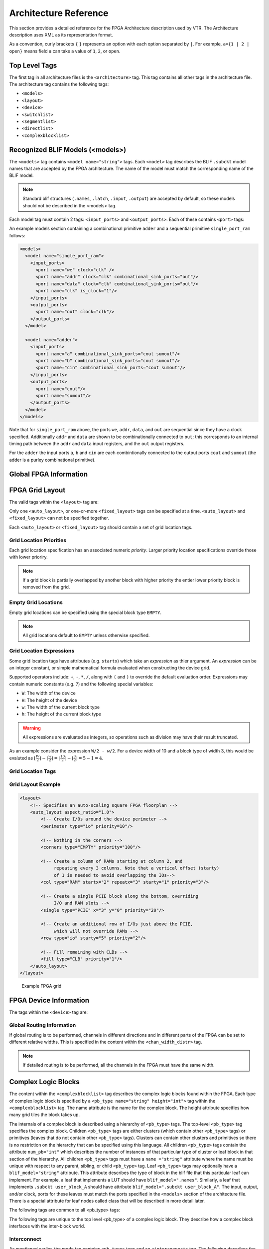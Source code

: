 .. _arch_reference:

Architecture Reference
======================
This section provides a detailed reference for the FPGA Architecture description used by VTR.
The Architecture description uses XML as its representation format.

As a convention, curly brackets ``{`` ``}`` represents an option with each option separated by ``|``.  For example, ``a={1 | 2 | open}`` means field ``a`` can take a value of ``1``, ``2``, or ``open``.

.. _arch_top_level_tags:

Top Level Tags
--------------
The first tag in all architecture files is the ``<architecture>`` tag.
This tag contains all other tags in the architecture file.
The architecture tag contains the following tags:

* ``<models>``
* ``<layout>``
* ``<device>``
* ``<switchlist>``
* ``<segmentlist>``
* ``<directlist>``
* ``<complexblocklist>``

.. _arch_models:

Recognized BLIF Models (<models>)
---------------------------------
The ``<models>`` tag contains ``<model name="string">`` tags.
Each ``<model>`` tag describes the BLIF ``.subckt`` model names that are accepted by the FPGA architecture.
The name of the model must match the corresponding name of the BLIF model.

.. note:: 
    Standard blif structures (``.names``, ``.latch``, ``.input``, ``.output``) are accepted by default, so these models should not be described in the <models> tag.

Each model tag must contain 2 tags: ``<input_ports>`` and ``<output_ports>``.
Each of these contains ``<port>`` tags:

.. arch:tag:: <port name="string" is_clock="{0 | 1} clock="string" combinational_sink_ports="string1 string2 ..."/>

    :req_param name: The port name.
    :opt_param is_clock: Indicates if the port is a clock. Default: ``0``
    :opt_param clock: Indicates the port is sequential and controlled by the specified clock (which must be another port on the model marked with ``is_clock=1``). Default: port is treated as combinational (if unspecified)
    :opt_param combinational_sink_ports: A space-separated list of output ports which are combinationally connected to the current input port. Default: No combinational connections (if unspecified)

    Defines the port for a model. 

An example models section containing a combinational primitive ``adder`` and a sequential primitive ``single_port_ram`` follows:

.. code-block:: xml

    <models>
      <model name="single_port_ram">
        <input_ports>
          <port name="we" clock="clk" />
          <port name="addr" clock="clk" combinational_sink_ports="out"/>
          <port name="data" clock="clk" combinational_sink_ports="out"/>
          <port name="clk" is_clock="1"/>
        </input_ports>
        <output_ports>
          <port name="out" clock="clk"/>
        </output_ports>
      </model>

      <model name="adder">
        <input_ports>
          <port name="a" combinational_sink_ports="cout sumout"/>
          <port name="b" combinational_sink_ports="cout sumout"/>
          <port name="cin" combinational_sink_ports="cout sumout"/>
        </input_ports>
        <output_ports>
          <port name="cout"/>
          <port name="sumout"/>
        </output_ports>
      </model>
    </models>

Note that for ``single_port_ram`` above, the ports ``we``, ``addr``, ``data``, and ``out`` are sequential since they have a clock specified.
Additionally ``addr`` and ``data`` are shown to be combinationally connected to ``out``; this corresponds to an internal timing path between the ``addr`` and ``data`` input registers, and the ``out`` output registers.

For the ``adder`` the input ports ``a``, ``b`` and ``cin`` are each combintionally connected to the output ports ``cout`` and ``sumout`` (the adder is a purley combinational primitive).

.. seealso:: For more examples of primitive timing modeling specifications see the :ref:`arch_model_timing_tutorial`

.. _arch_global_info:

Global FPGA Information
-----------------------

.. arch:tag:: <layout/>

    Content inside this tag specifies device grid layout.

    .. seealso:: :ref:`arch_grid_layout`

.. arch:tag:: <device>content</device>

    Content inside this tag specifies device information.

    .. seealso:: :ref:`arch_device_info`

.. arch:tag:: <switchlist>content</switchlist>

    Content inside this tag contains a group of <switch> tags that specify the types of switches and their properties.

.. arch:tag:: <segmentlist>content</segmentlist>

    Content inside this tag contains a group of <segment> tags that specify the types of wire segments and their properties.

.. arch:tag:: <complexblocklist>content</complexblocklist>

    Content inside this tag contains a group of <pb_type> tags that specify the types of functional blocks and their properties.
    
.. _arch_grid_layout:

FPGA Grid Layout
----------------
The valid tags within the ``<layout>`` tag are:

.. arch:tag:: <auto_layout aspect_ratio="float">

    :opt_param aspect_ratio:
        The device grid's target aspect ratio (:math:`width / height`)

        **Default**: ``1.0``

    Defines a scalable device grid layout which can be automatically scaled to a desired size.

.. arch:tag:: <fixed_layout name="string" width="int" height="int">

    :req_param name:
        The unique name identifying this device grid layout.

    :req_param width:
        The device grid width

    :req_param height:
        The device grid height

    Defines a device grid layout with fixed dimensions.

Only one ``<auto_layout>``, or one-or-more ``<fixed_layout>`` tags can be specified at a time.
``<auto_layout>`` and ``<fixed_layout>`` can not be specified together.

Each ``<auto_layout>`` or ``<fixed_layout>`` tag should contain a set of grid location tags.

Grid Location Priorities
~~~~~~~~~~~~~~~~~~~~~~~~
Each grid location specification has an associated numeric *priority*.
Larger priority location specifications override those with lower prioriry.

.. note:: If a grid block is partially overlapped by another block with higher priority the entier lower priority block is removed from the grid.

Empty Grid Locations
~~~~~~~~~~~~~~~~~~~~
Empty grid locations can be specified using the special block type ``EMPTY``.

.. note:: All grid locations default to ``EMPTY`` unless otherwise specified.

Grid Location Expressions
~~~~~~~~~~~~~~~~~~~~~~~~~
Some grid location tags have attributes (e.g. ``startx``) which take an *expression* as thier argument.
An *expression* can be an integer constant, or simple mathematical formula evaluated when constructing the device grid.

Supported operators include: ``+``, ``-``, ``*``, ``/``, along with ``(`` and ``)`` to override the default evaluation order.
Expressions may contain numeric constants (e.g. ``7``) and the following special variables:

* ``W``: The width of the device
* ``H``: The height of the device
* ``w``: The width of the current block type
* ``h``: The height of the current block type

.. warning:: All expressions are evaluated as integers, so operations such as division may have their result truncated.

As an example consider the expression ``W/2 - w/2``.
For a device width of 10 and a block type of width 3, this would be evaluted as :math:`\lfloor \frac{W}{2} \rfloor - \lfloor \frac{w}{2} \rfloor  = \lfloor \frac{10}{2} \rfloor - \lfloor \frac{3}{2} \rfloor = 5 - 1 = 4`.

Grid Location Tags
~~~~~~~~~~~~~~~~~~

.. arch:tag:: <fill type="string" priority="int"/>

    :req_param type:
        The name of the top-level complex block type (i.e. ``<pb_type>``) being specified.

    :req_param priority:
        The priority of this layout specification. 
        Tags with higher priority override those with lower priority.

    Fills the device grid with the specified block type.

    Example:
    
    .. code-block:: xml

        <!-- Fill the device with CLB blocks -->
        <fill type="CLB" priority="1"/>

    .. figure:: fill_fpga_grid.*

        <fill> CLB example

.. arch:tag:: <perimeter type="string" priority="int"/>

    :req_param type:
        The name of the top-level complex block type (i.e. ``<pb_type>``) being specified.

    :req_param priority:
        The priority of this layout specification. 
        Tags with higher priority override those with lower priority.

    Sets the perimeter of the device (i.e. edges) to the specified block type.

    .. note:: The perimeter includes the corners

    Example:

    .. code-block:: xml

        <!-- Create io blocks around the device perimeter -->
        <perimeter type="io" priority="10"/>

    .. figure:: perimeter_fpga_grid.*

        <perimeter> io example

.. arch:tag:: <corners type="string" priority="int"/>

    :req_param type:
        The name of the top-level complex block type (i.e. ``<pb_type>``) being specified.

    :req_param priority:
        The priority of this layout specification. 
        Tags with higher priority override those with lower priority.

    Sets the corners of the device to the specified block type.

    Example:

    .. code-block:: xml

        <!-- Create PLL blocks at all corners -->
        <corners type="PLL" priority="20"/>

    .. figure:: corners_fpga_grid.*

        <corners> PLL example

.. arch:tag:: <single type="string" priority="int" x="expr" y="expr"/>

    :req_param type:
        The name of the top-level complex block type (i.e. ``<pb_type>``) being specified.

    :req_param priority:
        The priority of this layout specification. 
        Tags with higher priority override those with lower priority.

    :req_param x:
        The horizontal position of the block type instance.

    :req_param y:
        The vertical position of the block type instance.

    Specifies a single instace of the block type at a single grid location.

    Example:

    .. code-block:: xml

        <!-- Create a single instance of a PCIE block (width 3, height 5) 
             at location (1,1)-->
        <single type="PCIE" x="1" y="1" priority="20"/>

    .. figure:: single_fpga_grid.*

        <single> PCIE example

.. arch:tag:: <col type="string" priority="int" startx="expr" repeatx="expr" starty="expr" incry="expr"/>

    :req_param type:
        The name of the top-level complex block type (i.e. ``<pb_type>``) being specified.

    :req_param priority:
        The priority of this layout specification. 
        Tags with higher priority override those with lower priority.

    :req_param startx:
        An expression specifying the horizontal starting position of the column.

    :opt_param repeatx:
        An expression specifying the horizontal repeat factor of the column.

    :opt_param starty:
        An expression specifying the vertical starting offset of the column.

        **Default:** ``0``

    :opt_param incry:
        An expression specifying the vertical increment between block instantiations within the region.

        **Default:** ``h``

    Creates a column of the specified block type at ``startx``.

    If ``repeatx`` is specified the column will be repeated wherever :math:`x = startx + k \cdot repeatx`, is satisified for any positive integer :math:`k`.

    A non-zero ``starty`` is typically used if a ``<perimeter>`` tag is specified to adjust the starting position of blocks with height > 1.

    Example:

    .. code-block:: xml

        <!-- Create a column of RAMs starting at column 2, and 
             repeating every 3 columns -->
        <col type="RAM" startx="2" repeatx="3" priority="3"/>

    .. figure:: col_fpga_grid.*

        <col> RAM example

    Example:

    .. code-block:: xml

        <!-- Create IO's around the device perimeter -->
        <perimeter type="io" priority=10"/>

        <!-- Create a column of RAMs starting at column 2, and 
             repeating every 3 columns. Note that a vertical offset 
             of 1 is needed to avoid overlapping the IOs-->
        <col type="RAM" startx="2" repeatx="3" starty="1" priority="3"/>

    .. figure:: col_perim_fpga_grid.*

        <col> RAM and <perimeter> io example

.. arch:tag:: <row type="string" priority="int" starty="expr" repeaty="expr" startx="expr"/>

    :req_param type:
        The name of the top-level complex block type (i.e. ``<pb_type>``) being specified.

    :req_param priority:
        The priority of this layout specification. 
        Tags with higher priority override those with lower priority.

    :req_param starty:
        An expression specifying the vertical starting position of the row.

    :opt_param repeaty:
        An expression specifying the vertical repeat factor of the row.

    :opt_param startx:
        An expression specifying the horizontal starting offset of the row.

        **Default:** ``0``

    :opt_param incry:
        An expression specifying the horizontal increment between block instantiations within the region.

        **Default:** ``w``

    Creates a row of the specified block type at ``starty``.

    If ``repeaty`` is specified the column will be repeated wherever :math:`y = starty + k \cdot repeaty`, is satisified for any positive integer :math:`k`.

    A non-zero ``startx`` is typically used if a ``<perimeter>`` tag is specified to adjust the starting position of blocks with width > 1.

    Example:

    .. code-block:: xml

        <!-- Create a row of DSPs (width 1, height 3) at 
             row 1 and repeating every 7th row -->
        <row type="DSP" starty="1" repeaty="7" priority="3"/>

    .. figure:: row_fpga_grid.*

        <row> DSP example

.. arch:tag:: <region type="string" priority="int" startx="expr" endx="expr repeatx="expr" incrx="expr" starty="expr" endy="expr" repeaty="expr" incry="expr"/>

    :req_param type:
        The name of the top-level complex block type (i.e. ``<pb_type>``) being specified.

    :req_param priority:
        The priority of this layout specification. 
        Tags with higher priority override those with lower priority.

    :opt_param startx:
        An expression specifying the horizontal starting position of the region (inclusive).

        **Default:** ``0``

    :opt_param endx:
        An expression specifying the horizontal ending position of the region (inclusive).

        **Default:** ``W - 1``

    :opt_param repeatx:
        An expression specifying the horizontal repeat factor of the column.

    :opt_param incrx:
        An expression specifying the horizontal increment between block instantiations within the region.

        **Default:** ``w``

    :opt_param starty:
        An expression specifying the vertical starting position of the region (inclusive).

        **Default:** ``0``

    :opt_param endy:
        An expression specifying the vertical ending position of the region (inclusive).

        **Default:** ``H - 1``

    :opt_param repeaty:
        An expression specifying the vertical repeat factor of the column.

    :opt_param incry:
        An expression specifying the horizontal increment between block instantiations within the region.

        **Default:** ``h``


    Fills the rectangular region defined by (``startx``, ``starty``) and (``endx``, ``endy``) with the specified block type.

    .. note:: ``endx`` and ``endy`` are included in the region

    If ``repeatx`` is specified the region will be repeated wherever :math:`x = startx + k_1*repeatx`, is satisified for any positive integer :math:`k_1`.

    If ``repeaty`` is specified the region will be repeated wherever :math:`y = starty + k_2*repeaty`, is satisified for any positive integer :math:`k_2`.


    Example:

    .. code-block:: xml

        <!-- Fill RAMs withing the rectangular region bounded by (1,1) and (5,4) -->
        <region type="RAM" startx="1" endx="5" starty="1" endy="4" priority="4"/>

    .. figure:: region_single_fpga_grid.*

        <region> RAM example

    Example:

    .. code-block:: xml

        <!-- Create RAMs every 2nd column withing the rectangular region bounded 
             by (1,1) and (5,4) -->
        <region type="RAM" startx="1" endx="5" starty="1" endy="4" incrx="2" priority="4"/>

    .. figure:: region_incr_fpga_grid.*

        <region> RAM increment example

    Example:

    .. code-block:: xml

        <!-- Fill RAMs within a rectangular 2x4 region and repeat every 3 horizontal 
             and 5 vertical units -->
        <region type="RAM" startx="1" endx="2" starty="1" endy="4" repeatx="3" repeaty="5" priority="4"/>

    .. figure:: region_repeat_fpga_grid.*

        <region> RAM repeat example

    Example:

    .. code-block:: xml

        <!-- Create a 3x3 mesh of NoC routers (width 2, height 2) whose relative positions
             will scale with the device dimensions -->
        <region type="NoC" startx="W/4 - w/2" starty="W/4 - w/2" incrx="W/4" incry="W/4" priority="3"/>

    .. figure:: region_incr_mesh_fpga_grid.*

        <region> NoC mesh example

Grid Layout Example
~~~~~~~~~~~~~~~~~~~

.. code-block:: xml

    <layout>
        <!-- Specifies an auto-scaling square FPGA floorplan --> 
        <auto_layout aspect_ratio="1.0">
            <!-- Create I/Os around the device perimeter -->
            <perimeter type="io" priority=10"/>

            <!-- Nothing in the corners -->
            <corners type="EMPTY" priority="100"/>

            <!-- Create a column of RAMs starting at column 2, and 
                 repeating every 3 columns. Note that a vertical offset (starty)
                 of 1 is needed to avoid overlapping the IOs-->
            <col type="RAM" startx="2" repeatx="3" starty="1" priority="3"/>

            <!-- Create a single PCIE block along the bottom, overriding 
                 I/O and RAM slots -->
            <single type="PCIE" x="3" y="0" priority="20"/>

            <!-- Create an additional row of I/Os just above the PCIE,
                 which will not override RAMs -->
            <row type="io" starty="5" priority="2"/>

            <!-- Fill remaining with CLBs -->
            <fill type="CLB" priority="1"/>
        </auto_layout>
    </layout>

.. figure:: fpga_grid_example.*

    Example FPGA grid 

.. _arch_device_info:

FPGA Device Information
-----------------------
The tags within the ``<device>`` tag are:

.. arch:tag:: <sizing R_minW_nmos="float" R_minW_pmos="float"/>

    :req_param R_minW_nmos: 
        The resistance of minimum-width nmos transistor.  
        This data is used only by the area model built into VPR.

    :req_param R_minW_pmos: 
        The resistance of minimum-width pmos transistor.  
        This data is used only by the area model built into VPR.

    :required: Yes

    Specifies parameters used by the area model built into VPR.


.. arch:tag:: <connection_block input_switch_name="string"/>

        .. figure:: ipin_diagram.*

            Input Pin Diagram.


    :req_param switch_name:
        Specifies the name of the ``<switch>`` in the ``<switchlist>`` used to connect routing tracks to block input pins (i.e. the input connection block switch).

        **Input Capacitance**

        The ``<switch>``'s input capacitance (``Cin``) represents the capacitive load such connections put on their source routing track.

        If the switch is *buffered* this represents the input capacitance of the buffers isolating the routing track from the connection boxes (multiplexers) that select the track to connect to a logic block input pin.
        One of these buffers is inserted in the FPGA for each track at each location at which it connects to a connection box.
        For example, a routing segment that spans three logic blocks, and connects to logic blocks at two of these three possible locations would have two isolation buffers attached to it.
        If a routing track connects to the logic blocks both above and below it at some point, only one isolation buffer is inserted at that point.

        If the switch is *not buffered* this represents to the capacitive loading a track would see at each point where it connects to a logic block or blocks.

        **Delay**

        The ``<switch>``'s intrinsic delay (``Tdel``) represents the delay to go from a routing track through the isolation buffer (if applicable) and the connection block (typically a multiplexer) to a logic block input pin.

        .. note:: The ``<switch>``'s resistance (``R``) and output capacitance (``Cout``) have no effect on delay when used for the input connection block, since VPR does not model the resistance/capacitance of block internal wires.

        **Area**

        The ``<switch>``'s ``mux_trans_size`` specifies the size of transitors in the two-level mux used to implement the switch, given in minimum transitor units.

        The ``<switch>``'s ``buf_size`` specifies the size of transitors in the isolation buffer (if applicable), given in minimum transitor units.
        If ``buf_size`` is left unspecified or set to ``0`` the transistors will be automatically sized to 4x minimum drive strength.

    :required: Yes


.. arch:tag:: <area grid_logic_tile_area="float"/>

    :required: Yes

    Used for an area estimate of the amount of area taken by all the functional blocks.
    This specifies the area of a 1x1 tile excluding routing.


.. arch:tag:: <switch_block type="{wilton | subset | universal | custom}" fs="int"/>
    
    :req_param type: The type of switch block to use.
    :req_param fs: The value of :math:`F_s`
    

    :required: Yes

    This parameter controls the pattern of switches used to connect the (inter-cluster) routing segments. Three fairly simple patterns can be specified with a single keyword each, or more complex custom patterns can be specified.

    **Non-Custom Switch Blocks:**

    When using bidirectional segments, all the switch blocks have :math:`F_s` = 3 :cite:`brown_fpgas`.
    That is, whenever horizontal and vertical channels intersect, each wire segment can connect to three other wire segments.
    The exact topology of which wire segment connects to which can be one of three choices.
    The subset switch box is the planar or domain-based switch box used in the Xilinx 4000 FPGAs -- a wire segment in track 0 can only connect to other wire segments in track 0 and so on.
    The wilton switch box is described in :cite:`wilton_phd`, while the universal switch box is described in :cite:`chang_universal_switch_modules`.
    To see the topology of a switch box, simply hit the "Toggle RR" button when a completed routing is on screen in VPR.
    In general the wilton switch box is the best of these three topologies and leads to the most routable FPGAs.

    When using unidirectional segments, one can specify an :math:`F_s` that is any multiple of 3.
    We use a modified wilton switch block pattern regardless of the specified switch_block_type.
    For all segments that start/end at that switch block, we follow the wilton switch block pattern.
    For segments that pass through the switch block that can also turn there, we cannot use the wilton pattern because a undirectional segment cannot be driven at an intermediate point, so we assign connections to starting segments following a round robin scheme (to balance mux size).

    .. note:: The round robin scheme is not tileable.

    **Custom Switch Blocks:**

    Specifying ``custom`` allows custom switch blocks to be described under the ``<switchblocklist>`` XML node, the format for which is described in :ref:`custom_switch_blocks`.
    If the switch block is specified as ``custom``, the ``fs`` field does not have to be specified, and will be ignored if present. 

.. arch:tag:: <chan_width_distr>content</chan_width_distr>

    Content inside this tag is only used when VPR is in global routing mode.
    The contents of this tag are described in :ref:`global_routing_info`.


.. _global_routing_info:

Global Routing Information
~~~~~~~~~~~~~~~~~~~~~~~~~~
If global routing is to be performed, channels in different directions and in different parts of the FPGA can be set to different relative widths.
This is specified in the content within the ``<chan_width_distr>`` tag.

.. note:: If detailed routing is to be performed, all the channels in the FPGA must have the same width.

.. arch:tag:: <x distr="{gaussian|uniform|pulse|delta}" peak="float" width=" float" xpeak=" float" dc=" float"/>

    :req_param distr: The channel width distribution function
    :req_param peak: The peak value of the distribution
    :opt_param width: The width of the distribution. Required for ``pulse`` and ``gaussian``.
    :opt_param xpeak: Peak location horizontally. Required for ``pulse``, ``gaussian`` and ``delta``.
    :opt_param dc: The DC level of the distribution. Required for ``pulse``, ``gaussian`` and ``delta``.

    Sets the distribution of tracks for the x-directed channels -- the channels that run horizontally.

    Most values are from 0 to 1.

    If uniform is specified, you simply specify one argument, peak.
    This value (by convention between 0 and 1) sets the width of the x-directed core channels relative to the y-directed channels and the channels between the pads and core.
    :numref:`fig_arch_channel_distribution` should clarify the specification of uniform (dashed line) and pulse (solid line) channel widths.
    The gaussian keyword takes the same four parameters as the pulse keyword, and they are all interpreted in exactly the same manner except that in the gaussian case width is the standard deviation of the function.

    .. _fig_arch_channel_distribution:

    .. figure:: channel_distribution.*
        
        Channel Distribution

    The delta function is used to specify a channel width distribution in which all the channels have the same width except one.
    The syntax is chan_width_x delta peak xpeak dc.
    Peak is the extra width of the single wide channel.
    Xpeak is between 0 and 1 and specifies the location within the FPGA of the extra-wide channel -- it is the fractional distance across the FPGA at which this extra-wide channel lies.
    Finally, dc specifies the width of all the other channels.
    For example, the statement chan_width_x delta 3 0.5 1 specifies that the horizontal channel in the middle of the FPGA is four times as wide as the other channels.

    Examples::

        <x distr="uniform" peak="1"/>
        <x distr="gaussian" width="0.5" peak="0.8" xpeak="0.6" dc="0.2"/>

.. arch:tag:: <y distr="{gaussian|uniform|pulse|delta}" peak=" float" width=" float" xpeak=" float" dc=" float"/>

    Sets the distribution of tracks for the y-directed channels.

    .. seealso:: <x distr>


.. _arch_complex_blocks:

Complex Logic Blocks
--------------------

.. seealso:: For a step-by-step walkthrough on building a complex block see :ref:`arch_tutorial`.

The content within the ``<complexblocklist>`` tag describes the complex logic blocks found within the FPGA.
Each type of complex logic block is specified by a ``<pb_type name="string" height="int">`` tag within the ``<complexblocklist>`` tag.
The name attribute is the name for the complex block.
The height attribute specifies how many grid tiles the block takes up.

The internals of a complex block is described using a hierarchy of ``<pb_type>`` tags.
The top-level ``<pb_type>`` tag specifies the complex block.
Children ``<pb_type>`` tags are either clusters (which contain other ``<pb_type>`` tags) or primitives (leaves that do not contain other ``<pb_type>`` tags).
Clusters can contain other clusters and primitives so there is no restriction on the hierarchy that can be specified using this language.
All children ``<pb_type>`` tags contain the attribute ``num_pb="int"`` which describes the number of instances of that particular type of cluster or leaf block in that section of the hierarchy.
All children ``<pb_type>`` tags must have a ``name ="string"`` attribute where the name must be unique with respect to any parent, sibling, or child ``<pb_type>`` tag.
Leaf ``<pb_type>`` tags may optionally have a ``blif_model="string"`` attribute.
This attribute describes the type of block in the blif file that this particular leaf can implement.
For example, a leaf that implements a LUT should have ``blif_model=".names"``.
Similarly, a leaf that implements ``.subckt user_block_A`` should have attribute ``blif_model=".subckt user_block_A"``.
The input, output, and/or clock, ports for these leaves must match the ports specified in the ``<models>`` section of the architecture file.
There is a special attribute for leaf nodes called class that will be described in more detail later.

The following tags are common to all <pb_type> tags:

.. arch:tag:: <input name="string" num_pins="int" equivalent="true|false" is_non_clock_global="{true|false}"/>

    :req_param name: Name of the input port.
    :req_param num_pins: Number of pins the input port has.

    :opt_param equivalent: 
        *Applies only to top-level pb_type.* 
        Describes if the pins of the port are logically equivalent.
        Input logical equivalence means that the pin order can be swapped without changing functionality.
        For example, an AND gate has logically equivalent inputs because you can swap the order of the inputs and it’s still correct; an adder, on the otherhand, is not logically equivalent because if you swap the MSB with the LSB, the results are completely wrong.

    :opt_param is_non_clock_global: 
        *Applies only to top-level pb_type.*
        Describes if this input pin is a global signal that is not a clock.
        Very useful for signals such as FPGA-wide asychronous resets.
        These signals have their own dedicated routing channels and so should not use the general interconnect fabric on the FPGA.

    Defines an input port.  
    Multple input ports are described using multiple <input> tags.

.. arch:tag:: <output name="string" num_pins="int" equivalent="{true|false}"/>

    :req_param name: Name of the output port.
    :req_param num_pins: Number of pins the output port has.

    :opt_param equivalent: 
        *Applies only to top-level pb_type.*
        Describes if the pins of the port are logically equivalent.
        *See above description for inputs.*
    

    Defines an output port.
    Multple output ports are described using multiple <output> tags

.. arch:tag:: <clock name="string" num_pins="int" equivalent="{true|false}"/>

    Describes a clock port.  
    Multple clock ports are described using multiple <clock> tags.
    *See above descriptions on inputs/outputs*

.. arch:tag:: <mode name="string">
    
    :req_param name: 
        Name for this mode.
        Must be unique compared to other modes.

    Specifies a mode of operation for the <pb_type>.
    Each child mode tag denotes a different mode of operation for that <pb_type>.
    A mode tag contains <pb_type> tags and <interconnect> tags.
    If a ``<pb_type>`` has only one mode of operation, then this mode tag can be omitted.
    More on interconnect later.

The following tags are unique to the top level <pb_type> of a complex logic block.
They describe how a complex block interfaces with the inter-block world.

.. arch:tag:: <fc default_in_type="{frac|abs}" default_in_val="{int|float}" default_out_type="{frac|abs}" default_out_val="{int|float}">

    :req_param default_in_type:
        Indicates how the default :math:`F_c` values for input pins should be interpreted.
        
        ``frac``: The fraction of tracks in the channel from which each input pin connects.

        ``abs``: Inpterpretted as the absolute number of tracks from which each input pin connects.

    :req_param default_in_val:
        Fraction or number of tracks in a channel from which each input pin connects.

    :req_param default_out_type:
        Indicates how the default :math:`F_c` values for output pins should be interpreted.
        
        ``frac``: The fraction of tracks in the channel to which each output pin connects.

        ``abs``: Inpterpretted as the absolute number of tracks to which each output pin connects.

    :req_param default_out_val:
        Fraction or number of tracks in a channel to which each output pin connects.

    Sets the number of tracks to which each logic block pin connects in each channel bordering the pin.
    The :math:`F_c` value :cite:`brown_fpgas` used is always the minimum of the specified :math:`F_c` and the channel width, :math:`W`.

    When generating the FPGA routing architecture VPR will try to make 'good' choices about how pins and wires interconnect; for more details on the criteria and methods used see :cite:`betz_automatic_generation_of_fpga_routing`.


    **Overriding Default Values:**

    .. arch:tag:: <fc_override fc_type="{frac|abs}" fc_val="{int|float}", port_name="{string}" segment_name="{string}">

        :req_param fc_type:
            Indicates how the override :math:`F_c` value should be interpreted.
            
            ``frac``: The fraction of tracks in the channel from which each pin connects.

            ``abs``: Inpterpretted as the absolute number of tracks from which each connects.

        :req_param fc_val:
            Fraction or number of tracks in a channel.

        :opt_param port_name:
            The name of the port to which this override applies.
            If left unspecified this override applies to all ports.

        :opt_param segment_name:
            The name of the segment (defined under ``<segmentlist>``) to which this override applies.
            If left unspecified this override applies to all segments.


        .. note:: At least one of ``port_name`` or ``segment_name`` must be specified.



        **Port Override Example: Carry Chains**

        If you have complex block pins that do not connect to general interconnect (eg. carry chains), you would use the ``<fc_override>`` tag, within the ``<fc>`` tag, to specify them:

        .. code-block:: xml

            <fc_override fc_type="frac" fc_val="0" port_name="cin"/>
            <fc_override fc_type="frac" fc_val="0" port_name="cout"/>

        Where the attribute ``port_name`` is the name of the pin (``cin`` and ``cout`` in this example).

        **Segment Override Example:**

        It is also possible to specify per ``<segment>`` (i.e. routing wire) overrides:

        .. code-block:: xml

            <fc_override fc_type="frac" fc_val="0.1" segment_name="L4"/>

        Where the above would cause all pins (both inputs and outputs) to use a fractional :math:`F_c` of ``0.1`` when connecting to segments of type ``L4``.

        **Combined Port and Segment Override Example:**

        The ``port_name`` and ``segment_name`` attributes can be used together.
        For example:

        .. code-block:: xml

            <fc_override fc_type="frac" fc_val="0.1" port_name="my_input" segment_name="L4"/>
            <fc_override fc_type="frac" fc_val="0.2" port_name="my_output" segment_name="L4"/>

        specifies that port ``my_input`` use a fractional :math:`F_c` of ``0.1`` when connecting to segments of type ``L4``, while the port ``my_output`` uses a fractional :math:`F_c` of ``0.2`` when connecting to segments of type ``L4``.
        All other port/segment combinations would use the default :math:`F_c` values.

.. arch:tag:: <pinlocations pattern="{spread|spread_perimeter|custom}">

    :req_param pattern:
        * ``spread`` denotes that the pins are to be spread evenly on all sides of the complex block.

            .. note:: *Includes* internal sides of blocks with width > 1 and/or height > 1.

        * ``spread_perimeter`` denotes that the pins are to be spread evenly on perimeter sides of the complex block.

            .. note:: *Excludes* the internal sides of blocks with width > 1 and/or height > 1.

        * ``custom`` allows the architect to specify specifically where the pins are to be placed using ``<loc>`` tags.
        
    Describes the locations where the input, output, and clock pins are distributed in a complex logic block.

    .. arch:tag:: <loc side="{left|right|bottom|top}" xoffset="int" yoffset="int">name_of_complex_logic_block.port_name[int:int] ... </loc>

        .. note:: ``...`` represents repeat as needed. Do not put ``...`` in the architecture file.

        :req_param side: Specifies which of the four sides of a grid location the pins in the contents are located.

        :opt_param xoffset: 
            Specifies the horizontal offset (in grid units) from block origin (bottom left corner).
            The offset value must be less than the width of the block.

            **Default:** ``0``

        :opt_param yoffset: 
            Specifies the vertical offset (in grid units) from block origin (bottom left corner).
            The offset value must be less than the height of the block.

            **Default:** ``0``

    Physical equivalence for a pin is specified by listing a pin more than once for different locations.
    For example, a LUT whose output can exit from the top and bottom of a block will have its output pin specified twice: once for the top and once for the bottom.

.. arch:tag:: <switchblock_locations pattern="{all|external|internal|none|custom}">
        
    Describes where global routing switchblocks are created in relation to the complex block.

    .. note:: If the ``<switchblock_locations>`` tag is left unspecified the default pattern is assumed.

    :opt_param pattern:

        * ``all``: creates switchblocks wherever routing channels cross

        * ``external``: creates switchblocks wherever routing channels cross *outside* the complex block

        * ``internal``: creates switchblocks wherever routing channels cross *inside* the complex block

        * ``none``: denotes that no switchblocks are created for the complex block

        * ``external_full_internal_straight``: creates *full* switchblocks outside and *straight* switchblocks inside the complex block

        * ``custom``: allows the architect to specify custom switchblock locations and types using ``<sb_loc>`` tags

        **Default:** ``external_full_internal_straight``

        .. figure:: sb_locations.*
        
            Switchblock Location Patterns for a width = 2, height = 3 complex block

    .. arch:tag:: <sb_loc type="{full|straight|turns|none}" xoffset="int" yoffset="int">

        Specifies the type of switchblock to create at a particular location relative to a complex block for the ``custom`` switchblock location pattern.

        :opt_param type:
            Specifies the type of switchblock to be created at this location:

            * ``full``: denotes that a full switchblock will be created (i.e. both ``staight`` and ``turns``)
            * ``straight``: denotes that a switchblock with only straight-through connections will be created (i.e. no ``turns``)
            * ``turns``: denotes that a switchblock with only turning connections will be created (i.e. no ``straight``)
            * ``none``: denotes that no switchblock will be created

            **Default:** ``full``

            .. figure:: sb_types.*
            
                Switchblock Types


        :opt_param xoffset: 
            Specifies the horizontal offset (in grid units) from block origin (bottom left corner).
            The offset value must be less than the width of the block.

            **Default:** ``0``

        :opt_param yoffset: 
            Specifies the vertical offset (in grid units) from block origin (bottom left corner).
            The offset value must be less than the height of the block.

            **Default:** ``0``

        .. note:: The switchblock associated with a grid tile is located to the top-right of the grid tile

Interconnect
~~~~~~~~~~~~

As mentioned earlier, the mode tag contains ``<pb_type>`` tags and an ``<interconnect>`` tag.
The following describes the tags that are accepted in the ``<interconnect>`` tag.

.. arch:tag:: <complete name="string" input="string" output="string"/>

    :req_param name: Identifier for the interconnect.
    :req_param input: Pins that are inputs to this interconnect.
    :req_param output: Pins that are outputs of this interconnect.

    Describes a fully connected crossbar.
    Any pin in the inputs can connect to any pin at the output.

    **Example:**

    .. code-block:: xml
        
        <complete input="Top.in" output="Child.in"/>

    .. figure:: complete_example.*

        Complete interconnect example.

.. arch:tag:: <direct name="string" input="string" output="string"/>

    :req_param name: Identifier for the interconnect.
    :req_param input: Pins that are inputs to this interconnect.
    :req_param output: Pins that are outputs of this interconnect.

    Describes a 1-to-1 mapping between input pins and output pins.

    **Example:**

    .. code-block:: xml

        <direct input="Top.in[2:1]" output="Child[1].in"/>

    .. figure:: direct_example.*

        Direct interconnect example.

.. arch:tag:: <mux name="string" input="string" output="string"/>

    :req_param name: Identifier for the interconnect.
    :req_param input: Pins that are inputs to this interconnect. Different data lines are separated by a space.
    :req_param output: Pins that are outputs of this interconnect.

    Describes a bus-based multiplexer.  
    
    .. note:: Buses are not yet supported so all muxes must use one bit wide data only!

    **Example:**

    .. code-block:: xml

        <mux input="Top.A Top.B" output="Child.in"/>

    .. figure:: mux_example.*

        Mux interconnect example.



A ``<complete>``, ``<direct>``, or ``<mux>`` tag may take an additional, optional, tag called ``<pack_pattern>`` that is used to describe *molecules*.
A pack pattern is a power user feature directing that the CAD tool should group certain netlist atoms (eg. LUTs, FFs, carry chains) together during the CAD flow.
This allows the architect to help the CAD tool recognize structures that have limited flexibility so that netlist atoms that fit those structures be kept together as though they are one unit.
This tag impacts the CAD tool only, there is no architectural impact from defining molecules.

.. arch:tag:: <pack_pattern name="string" in_port="string" out_port="string"/>

    .. warning:: This is a power user option. Unless you know why you need it, you probably shouldn't specify it.

    :req_param name: The name of the pattern.
    :req_param in_port: The input pins of the edges for this pattern.
    :req_param out_port: Which output pins of the edges for this pattern.  

    This tag gives a hint to the CAD tool that certain architectural structures should stay together during packing.
    The tag labels interconnect edges with a pack pattern name.
    All primitives connected by the same pack pattern name becomes a single pack pattern.
    Any group of atoms in the user netlist that matches a pack pattern are grouped together by VPR to form a molecule.
    Molecules are kept together as one unit in VPR.
    This is useful because it allows the architect to help the CAD tool assign atoms to complex logic blocks that have interconnect with very limited flexibility.
    Examples of architectural structures where pack patterns are appropriate include: optionally registered inputs/outputs, carry chains, multiply-add blocks, etc.

    There is a priority order when VPR groups molecules.
    Pack patterns with more primitives take priority over pack patterns with less primitives.
    In the event that the number of primitives is the same, the pack pattern with less inputs takes priority over pack patterns with more inputs.

    **Special Case:**

    To specify carry chains, we use a special case of a pack pattern.
    If a pack pattern has exactly one connection to a logic block input pin and exactly one connection to a logic block output pin, then that pack pattern takes on special properties.
    The prepacker will assume that this pack pattern represents a structure that spans multiple logic blocks using the logic block input/output pins as connection points.
    For example, lets assume that a logic block has two, 1-bit adders with a carry chain that links adjacent logic blocks.
    The architect would specify those two adders as a pack pattern with links to the logic block cin and cout pins.
    Lets assume the netlist has a group of 1-bit adder atoms chained together to form a 5-bit adder.
    VPR will break that 5-bit adder into 3 molecules: two 2-bit adders and one 1-bit adder connected in order by a the carry links.

    **Example:**

    Consider a classic basic logic element (BLE) that consists of a LUT with an optionally registered flip-flop.
    If a LUT is followed by a flip-flop in the netlist, the architect would want the flip-flop to be packed with the LUT in the same BLE in VPR.
    To give VPR a hint that these blocks should be connected together, the architect would label the interconnect connecting the LUT and flip-flop pair as a pack_pattern:

    .. code-block:: xml

        <pack_pattern name="ble" in_port="lut.out" out_port="ff.D"/>

    .. figure:: pack_pattern_example.*

        Pack Pattern Example.


Classes
~~~~~~~
Using these structures, we believe that one can describe any digital complex logic block.
However, we believe that certain kinds of logic structuers are common enough in FPGAs that special shortcuts should be available to make their specification easier.
These logic structures are: flip-flops, LUTs, and memories.
These structures are described using a ``class=string`` attribute in the ``<pb_type>`` primitive.
The classes we offer are:

.. arch:tag:: class="lut"

    Describes a K-input lookup table.

    The unique characteristic of a lookup table is that all inputs to the lookup table are logically equivalent.
    When this class is used, the input port must have a ``port_class="lut_in"`` attribute and the output port must have a ``port_class="lut_out"`` attribute.

.. arch:tag:: class="flipflop"

    Describes a flipflop.

    Input port must have a port_class="D" attribute added.
    Output port must have a port_class="Q" attribute added.
    Clock port must have a port_class="clock" attribute added.

.. arch:tag:: class="memory"

    Describes a memory.  
    
    Memories are unique in that a single memory physical primitive can hold multiple, smaller, logical memories as long as:

    #. The address, clock, and control inputs are identical and 
    #. There exists sufficient physical data pins to satisfy the netlist memories when the different netlist memories are merged together into one physical memory.

    Different types of memeories require different attributes.

    **Single Port Memories Require:**

    * An input port with ``port_class="address"`` attribute
    * An input port with ``port_class="data_in"`` attribute
    * An input port with ``port_class="write_en"`` attribute
    * An output port with ``port_class="data_out"`` attribute
    * A clock port with ``port_class="clock"`` attribute


    **Dual Port Memories Require:**

    * An input port with ``port_class="address1"`` attribute
    * An input port with ``port_class="data_in1"`` attribute
    * An input port with ``port_class="write_en1"`` attribute
    * An input port with ``port_class="address2"`` attribute
    * An input port with ``port_class="data_in2"`` attribute
    * An input port with ``port_class="write_en2"`` attribute
    * An output port with ``port_class="data_out1"`` attribute
    * An output port with ``port_class="data_out2"`` attribute
    * A clock port with ``port_class="clock"`` attribute


Timing
~~~~~~

.. seealso:: For examples of primitive timing modeling specifications see the :ref:`arch_model_timing_tutorial`

Timing is specified through tags contained with in ``pb_type``, ``complete``, ``direct``, or ``mux`` tags as follows:

.. arch:tag:: <delay_constant max="float" min="float" in_port="string" out_port="string"/>

    :opt_param max: The maximum delay value.
    :opt_param min: The minimum delay value.
    :req_param in_port: The input port name.
    :req_param out_port: The output port name.

    Specifies a maximum and/or minimum delay from in_port to out_port.

    * If ``in_port`` and ``out_port`` are non-sequential (i.e combinational) inputs specifies the combinational path delay between them.
    * If ``in_port`` and ``out_port`` are sequential (i.e. have ``T_setup`` and/or ``T_clock_to_Q`` tags) specifies the combinational delay between the primitive's input and/or output registers.

    .. note:: At least one of the ``max`` or ``min`` attributes must be specified

    .. note:: If only one of ``max`` or ``min`` are specified the unspecified value is implicitly set to the same value

.. arch:tag:: <delay_matrix type="{max | min}" in_port="string" out_port="string"> matrix </delay>

    :req_param type: Specifies the delay type.
    :req_param in_port: The input port name.
    :req_param out_port: The output port name.
    :req_param matrix: The delay matrix.

    Describe a timing matrix for all edges going from ``in_port`` to ``out_port``.
    Number of rows of matrix should equal the number of inputs, number of columns should equal the number of outputs.

    * If ``in_port`` and ``out_port`` are non-sequential (i.e combinational) inputs specifies the combinational path delay between them.
    * If ``in_port`` and ``out_port`` are sequential (i.e. have ``T_setup`` and/or ``T_clock_to_Q`` tags) specifies the combinational delay between the primitive's input and/or output registers.

    **Example:**
    The following defines a delay matrix for a 4-bit input port ``in``, and 3-bit output port ``out``:

    .. code-block:: xml

        <delay_matrix type="max" in_port="in" out_port="out">
            1.2e-10 1.4e-10 3.2e-10
            4.6e-10 1.9e-10 2.2e-10
            4.5e-10 6.7e-10 3.5e-10
            7.1e-10 2.9e-10 8.7e-10
        </delay>

    .. note:: To specify both ``max`` and ``min`` delays two ``<delay_matrix>`` should be used.
    
.. arch:tag:: <T_setup value="float" port="string" clock="string"/>

    :req_param value: The setup time value.
    :req_param port: The port name the setup constraint applies to.
    :req_param clock: The port name of the clock the setup constraint is specified relative to.

    Specifies a port's setup constraint.

    * If ``port`` is an input specifies the external setup time of the primitive's input register (i.e. for paths terminating at the input register).
    * If ``port`` is an output specifies the internal setup time of the primitive's output register (i.e. for paths terminating at the output register) .

    .. note:: Applies only to primitive ``<pb_type>`` tags

.. arch:tag:: <T_hold value="float" port="string" clock="string"/>

    :req_param value: The hold time value.
    :req_param port: The port name the setup constraint applies to.
    :req_param clock: The port name of the clock the setup constraint is specified relative to.

    Specifies a port's hold constraint.

    * If ``port`` is an input specifies the external hold time of the primitive's input register (i.e. for paths terminating at the input register).
    * If ``port`` is an output specifies the internal hol time of the primitive's output register (i.e. for paths terminating at the output register) .

    .. note:: Applies only to primitive ``<pb_type>`` tags

.. arch:tag:: <T_clock_to_Q max="float" min="float" port="string" clock="string"/>

    :opt_param max: The maximum clock-to-Q delay value. 
    :opt_param min: The minimum clock-to-Q delay value. 
    :req_param port: The port name the delay value applies to.
    :req_param clock: The port name of the clock the clock-to-Q delay is specified relative to.

    Specifies a port's clock-to-Q delay.

    * If ``port`` is an input specifies the internal clock-to-Q delay of the primitive's input register (i.e. for paths starting at the input register).
    * If ``port`` is an output specifies the external clock-to-Q delay of the primitive's output register (i.e. for paths starting at the output register) .

    .. note:: At least one of the ``max`` or ``min`` attributes must be specified

    .. note:: If only one of ``max`` or ``min`` are specified the unspecified value is implicitly set to the same value

    .. note:: Applies only to primitive ``<pb_type>`` tags


Modeling Sequential Primitive Internal Timing Paths
^^^^^^^^^^^^^^^^^^^^^^^^^^^^^^^^^^^^^^^^^^^^^^^^^^^
.. seealso:: For examples of primitive timing modeling specifications see the :ref:`arch_model_timing_tutorial`

By default, if only ``<T_setup>`` and ``<T_clock_to_Q>`` are specified on a primitive ``pb_type`` no internal timing paths are modeled.
However, such paths can be modeled by using ``<delay_constant>`` and/or ``<delay_matrix>`` can be used in conjunction with ``<T_setup>`` and ``<T_clock_to_Q>``.  
This is useful for modeling the speed-limiting path of an FPGA hard block like a RAM or DSP.

As an example, consider a sequential black-box primitive named ``seq_foo`` which has an input port ``in``, output port ``out``, and clock ``clk``:

.. code-block:: xml

    <pb_type name="seq_foo" blif_model=".subckt seq_foo" num_pb="1">
        <input name="in" num_pins="4"/>
        <output name="out" num_pins="1"/>
        <clock name="clk" num_pins="1"/> 

        <!-- external -->
        <T_setup value="80e-12" port="seq_foo.in" clock="clk"/>
        <T_clock_to_Q max="20e-12" port="seq_foo.out" clock="clk"/>

        <!-- internal -->
        <T_clock_to_Q max="10e-12" port="seq_foo.in" clock="clk"/>
        <delay_constant max="0.9e-9" in_port="seq_foo.in" out_port="seq_foo.out"/>
        <T_setup value="90e-12" port="seq_foo.out" clock="clk"/>
    </pb_type>

To model an internal critical path delay, we specify the internal clock-to-Q delay of the input register (10ps), the internal combinational delay (0.9ns) and the output register's setup time (90ps). The sum of these delays corresponds to a 1ns critical path delay.

.. note:: Primitive timing paths with only one stage of registers can be modeled by specifying ``<T_setup>`` and ``<T_clock_to_Q>`` on only one of the ports.

Power
~~~~~

.. seealso:: :ref:`power_estimation`, for the complete list of options, their descriptions, and required sub-fields.

.. arch:tag:: <power method="string">contents</power>

    :opt_param method: 

        Indicates the method of power estimation used for the given pb_type.

        Must be one of:

            * ``specify-size``
            * ``auto-size``
            * ``pin-toggle``
            * ``C-internal``
            * ``absolute``
            * ``ignore``
            * ``sum-of-children``
        
        **Default:** ``auto-size``.

        .. seealso:: :ref:`Power Architecture Modelling <power_arch_modeling>` for a detailed description of the various power estimation methods.

    The ``contents`` of the tag can consist of the following tags:
    
      * ``<dynamic_power>``
      * ``<static_power>`` 
      * ``<pin>``


.. arch:tag:: <dynamic_power power_per_instance="float" C_internal="float"/>

    :opt_param power_per_instance: Absolute power in Watts.
    :opt_param C_internal: Block capacitance in Farads.

.. arch:tag:: <static_power power_per_instance="float"/>

    :opt_param power_per_instance: Absolute power in Watts.

.. arch:tag:: <port name="string" energy_per_toggle="float" scaled_by_static_prob="string" scaled_by_static_prob_n="string"/>

    :req_param name: Name of the port.
    :req_param energy_per_toggle: Energy consumed by a toggle on the port specified in ``name``.
    :opt_param scaled_by_static_prob: Port name by which to scale ``energy_per_toggle`` based on its logic high probability.
    :opt_param scaled_by_static_prob_n: Port name by which to scale ``energy_per_toggle`` based on its logic low probability.

Wire Segments
-------------

The content within the ``<segmentlist>`` tag consists of a group of ``<segment>`` tags.
The ``<segment>`` tag and its contents are described below.

.. arch:tag:: <segment name="unique_name" length="int" type="{bidir|unidir}" freq="float" Rmetal="float" Cmetal="float">content</segment>

    :req_param name:  
        A unique alphanumeric name to identify this segment type.

    :req_param length:  
        Either the number of logic blocks spanned by each segment, or the keyword longline.
        Longline means segments of this type span the entire FPGA array.

    :req_param freq:  
        The supply of routing tracks composed of this type of segment.
        VPR automatically determines the percentage of tracks for each segment type by taking the frequency for the type specified and dividing with the sum of all frequencies.
        It is recommended that the sum of all segment frequencies be in the range 1 to 100.

    :req_param Rmetal:  
        Resistance per unit length (in terms of logic blocks) of this wiring track, in Ohms.
        For example, a segment of length 5 with Rmetal = 10 Ohms / logic block would have an end-to-end resistance of 50 Ohms.

    :req_param Cmetal:  
        Capacitance per unit length (in terms of logic blocks) of this wiring track, in Farads.
        For example, a segment of length 5 with Cmetal = 2e-14 F / logic block would have a total metal capacitance of 10e-13F.

    :req_param directionality:  
        This is either unidirectional or bidirectional and indicates whether a segment has multiple drive points (bidirectional), or a single driver at one end of the wire segment (unidirectional).
        All segments must have the same directionality value.
        See :cite:`lemieux_directional_and_singale_driver_wires` for a description of unidirectional single-driver wire segments.

    :req_param content:
        The switch names and the depopulation pattern as described below.

.. _fig_sb_pattern:

.. figure:: sb_pattern.*

    Switch block and connection block pattern example with four tracks per channel

.. arch:tag:: <sb type="pattern">int list</sb>

    This tag describes the switch block depopulation (as illustrated in :numref:`fig_sb_pattern`) for this particular wire segment.
    For example, the firsth length 6 wire in the figure below has an sb pattern of ``1 0 1 0 1 0 1``.
    The second wire has a pattern of ``0 1 0 1 0 1 0``.
    A ``1`` indicates the existance of a switch block and a ``0`` indicates that there is no switch box at that point.
    Note that there a 7 entries in the integer list for a length 6 wire.
    For a length L wire there must be L+1 entries seperated by spaces.

.. arch:tag:: <cb type="pattern">int list</cb>

    This tag describes the connection block depopulation (as illustrated by the circles in :numref:`fig_sb_pattern`) for this particular wire segment.
    For example, the firsth length 6 wire in the figure below has an sb pattern of ``1 1 1 1 1 1``.
    The third wire has a pattern of ``1 0 0 1 1 0``.
    A ``1`` indicates the existance of a connection block and a ``0`` indicates that there is no connection box at that point.
    Note that there a 6 entries in the integer list for a length 6 wire.
    For a length L wire there must be L entries seperated by spaces.

.. arch:tag:: <mux name="string"/>

    .. warning:: Option for UNIDIRECTIONAL only.  

    Tag must be included and ``name`` must be the same as the name you give in ``<switch type="mux" name="...``

.. arch:tag:: <wire_switch name="string"/>

    .. warning:: Option for BIDIRECTIONAL only.
    
    Tag must be included and the name must be the same as the name you give in ``<switch type="buffer" name="...`` for the switch which represents the wire switch in your architecture.

.. arch:tag:: <opin_switch name="string"/>

    .. warning:: Option for BIDIRECTIONAL only.

    :req_param name: The index of the switch type used by clb and pad output pins to drive this type of segment.

    Tag must be included and ``name`` must be the same as the name you give in ``<switch type="buffer" name="...`` for the switch which represents the output pin switch in your architecture.

    .. note:: 
        In unidirectional segment mode, there is only a single buffer on the segment.
        Its type is specified by assigning the same switch index to both wire_switch and opin_switch.
        VPR will error out if these two are not the same.

    .. note::
        The switch used in unidirectional segment mode must be buffered.
 
Switches
--------
The content within the ``<switchlist>`` tag consists of a group of ``<switch>`` tags.
The ``<switch>`` tag and its contents are described below.

.. arch:tag:: 
    <switch type="{mux|tristate|pass_gate}" name="unique name" R="float" Cin="float" Cout="float" Tdel=" float" buf_size="float" mux_trans_size="float", power_buf_size="int"/>

    :req_param type:
    
        The type of switch:

        * ``mux``: An isolating non-tristate-able multiplexer

        * ``tristate``: An isolating tristate-able buffer

        * ``pass_gate``: A *non-isolating* pass gate

        Isolating switches partition their input and output into separate DC-connected sub-circuits.

    :req_param name: A unique alphanumeric string which needs to match the segment definition (see above)
    :req_param R: Resistance of the switch.
    :req_param Cin:  Input capacitance of the switch.
    :req_param Cout:  Output capacitance of the switch.

    :opt_param Tdel:  
        Intrinsic delay through the switch.
        If this switch was driven by a zero resistance source, and drove a zero capacitance load, its delay would be Tdel + R * Cout.
        The ‘switch’ includes both the mux and buffer when in unidirectional mode. 
        *Required if no <Tdel/> tags are specified*

    :opt_param buf_size:  
        *Only for unidirectional routing.*
        May only be used in unidirectional mode.
        This is an optional parameter that specifies area of the buffer in minimum-width transistor area units.
        If not given, this value will be determined automatically from R values.
        This allows you to use timing models without R’s and C’s and still be able to measure area.

    :opt_param mux_trans_size: 
        *Only for unidirectional routing.*
        This parameter must be used if and only if unidirectional segments are used since bidirectional mode switches don’t have muxes.
        The value controls the size of each transistor in the mux, measured in minimum width transistors.
        The mux is a two-level mux.

    :opt_param power_buf_size: *Used for power estimation.* The size is the drive strength of the buffer, relative to a minimum-sized inverter.

    Describes a type of switch.
    This statement defines what a certain type of switch is -- segment statements refer to a switch types by their name.

    **Example:**

    .. code-block:: xml

        <switch type="mux" name="my_awsome_mux" R="551" Cin=".77e-15" Cout="4e-15" Tdel="58e-12" mux_trans_size="2.630740" buf_size="27.645901"/>

.. arch:tag:: <Tdel num_inputs="int" delay="float"/>

    :req_param num_inputs: The number of switch inputs
    :req_param delay: The intrinsic switch delay when the switch topology has the specified number of switch inputs

    Instead of specifying a single Tdel value, a list of Tdel values may be specified for different values of switch fan-in.
    Delay is linearly extrapolated/interpolated for any unspecified fanins based on the two closest fanins.
    
    **Example:**

    .. code-block:: xml

        <switch type="mux" name="my_mux" R="522" Cin="3.1e-15" Cout="3e-15" mux_trans_size="1.7" buf_size="23">
            <Tdel num_inputs="12" delay="8.00e-11"/>
            <Tdel num_inputs="15" delay="8.4e-11"/>
            <Tdel num_inputs="20" delay="9.4e-11"/>
        </switch>

Clocks
------
The clocking configuration is specified with ``<clock>`` tags within the ``<clocks>`` section.

.. note:: Currently the information in the ``<clocks>`` section is only used for power estimation.

.. seealso:: :ref:`power_estimation` for more details.

.. arch:tag:: <clock C_wire="float" C_wire_per_m="float" buffer_size={"float"|"auto"}/>

    :opt_param C_wire: The absolute capacitance, in Farads, of the wire between each clock buffer.
    :opt_param C_wire_per_m: The wire capacitance, in Farads per Meter.
    :opt_param buffer_size: The size of each clock buffer.


Power
-----
Additional power options are specified within the ``<architecture>`` level ``<power>`` section.

.. seealso:: See :ref:`power_estimation` for full documentation on how to perform power estimation.

.. arch:tag:: <local_interconnect C_wire="float" factor="float"/>

    :req_param C_wire: The local interconnect capacitance in Farads/Meter.
    :opt_param factor: The local interconnect scaling factor. **Default:** ``0.5``.

.. arch:tag:: <buffers logical_effort_factor="float"/>

    :req_param logical_effort_factor: **Default:** ``4``.
    

Direct Inter-block Connections
------------------------------

The content within the ``<directlist>`` tag consists of a group of ``<direct>`` tags.
The ``<direct>`` tag and its contents are described below.

.. arch:tag:: <direct name="string" from_pin="string" to_pin="string" x_offset="int" y_offset="int" z_offset="int" switch_name="string"/>
    
    :req_param name: is a unique alphanumeric string to name the connection.
    :req_param from_pin: pin of complex block that drives the connection.
    :req_param to_pin: pin of complex block that receives the connection.
    :req_param x_offset:  The x location of the receiving CLB relative to the driving CLB.
    :req_param y_offset: The y location of the receiving CLB relative to the driving CLB. 
    :req_param z_offset: The z location of the receiving CLB relative to the driving CLB.
    :req_param switch_name: [Optional, defaults to delay-less switch if not specified] The name of the <switch> from <switchlist> to be used for this direct connection.


    Describes a dedicated connection between two complex block pins that skips general interconnect.
    This is useful for describing structures such as carry chains as well as adjacent neighbour connections.

    **Example:**
    Consider a carry chain where the cout of each CLB drives the cin of the CLB immediately below it, using the delay-less switch one would enter the following:

    .. code-block:: xml

        <direct name="adder_carry" from_pin="clb.cout" to_pin="clb.cin" x_offset="0" y_offset="-1" z_offset="0"/>

.. _custom_switch_blocks:

Custom Switch Blocks
--------------------

The content under the ``<switchblocklist>`` tag consists of one or more ``<switchblock>`` tags that are used to specify connections between different segment types. An example is shown below:

    .. code-block:: xml

        <switchblocklist>
          <switchblock name="my_switchblock" type="unidir">
            <switchblock_location type="EVERYWHERE"/>
            <switchfuncs>
              <func type="lr" formula="t"/>
              <func type="lt" formula="W-t"/>
              <func type="lb" formula="W+t-1"/>
              <func type="rt" formula="W+t-1"/>
              <func type="br" formula="W-t-2"/>
              <func type="bt" formula="t"/>
              <func type="rl" formula="t"/>
              <func type="tl" formula="W-t"/>
              <func type="bl" formula="W+t-1"/>
              <func type="tr" formula="W+t-1"/>
              <func type="rb" formula="W-t-2"/>
              <func type="tb" formula="t"/>
            </switchfuncs>
            <wireconn from_type="l4" to_type="l4" from_switchpoint="0,1,2,3" to_switchpoint="0"/>
            <wireconn from_type="l8_global" to_type="l8_global" from_switchpoint="0,4" 
                  to_switchpoint="0"/>
            <wireconn from_type="l8_global" to_type="l4" from_switchpoint="0,4" 
                  to_switchpoint="0"/>
          </switchblock>

          <switchblock name="another_switch_block" type="unidir">
            ... another switch block description ...
          </switchblock>
        </switchblocklist>

This switch block format allows a user to specify mathematical permutation functions that describe how different types of segments (defined in the architecture file under the ``<segmentlist>`` tag) will connect to each other at different switch points.
The concept of a switch point is illustrated below for a length-4 unidirectional wire heading in the "left" direction.
The switch point at the start of the wire is given an index of 0 and is incremented by 1 at each subsequent switch block until the last switch point.
The last switch point has an index of 0 because it is shared between the end of the current segment and the start of the next one (similarly to how switch point 3 is shared by the two wire subsegments on each side).    

.. figure:: switch_point_diagram.*

    Switch point diagram.

A collection of wire types and switch points defines a set of wires which will be connected to another set of wires with the specified permutation functions (the ‘sets’ of wires are defined using the ``<wireconn>`` tags).
This format allows for an abstract but very flexible way of specifying different switch block patterns.
For additional discussion on interconnect modeling see :cite:`petelin_masc`.
The full format is documented below.

**Overall Notes:**

#. The ``<sb type="pattern">`` tag on a wire segment (described under ``<segmentlist>``) is applied as a mask on the patterns created by this switch block format; anywhere along a wire’s length where a switch block has not been requested (set to 0 in this tag), no switches will be added.
#. You can specify multiple switchblock tags, and the switches described by the union of all those switch blocks will be created.

.. arch:tag:: <switchblock name="string" type="string">

    :req_param name: A unique alphanumeric string
    :req_param type: ``unidir`` or ``bidir``.
        A bidirectional switch block will implicitly mirror the specified permutation functions – e.g. if a permutation function of type ``lr`` (function used to connect wires from the left to the right side of a switch block) has been specified, a reverse permutation function of type ``rl`` (right-to-left) is automatically assumed.
        A unidirectional switch block makes no such implicit assumptions.
        The type of switch block must match the directionality of the segments defined under the ``<segmentlist>`` node.

    ``<switchblock>`` is the top-level XML node used to describe connections between different segment types.

.. arch:tag:: <switchblock_location type="string"/>
    
    :req_param type:
        Can be one of the following strings:

        * ``EVERYWHERE`` – at each switch block of the FPGA
        * ``PERIMETER`` – at each perimeter switch block (x-directed and/or y-directed channel segments may terminate here)
        * ``CORNER`` – only at the corner switch blocks (both x and y-directed channels terminate here)
        * ``FRINGE`` – same as PERIMETER but excludes corners
        * ``CORE`` – everywhere but the perimeter

    Sets the location on the FPGA where the connections described by this switch block will be instantiated.

.. arch:tag:: <switchfuncs>

    The switchfuncs XML node contains one or more entries that specify the permutation functions with which different switch block sides should be connected, as described below.

.. arch:tag:: <func type="string" formula="string"/>
    

    :req_param type: 
        Specifies which switch block sides this function should connect.
        With the switch block sides being left, top, right and bottom, the allowed entries are one of {``lt``, ``lr``, ``lb``, ``tr``, ``tb``, ``tl``, ``rb``, ``rl``, ``rt``, ``bl``, ``bt``, ``br``} where ``lt`` means that the specified permutation formula will be used to connect the left-top sides of the switch block.

        .. note:: In a bidirectional architecture the reverse connection is implicit.

    :req_param formula: 
        Specifies the mathematical permutation function that determines the pattern with which the source/destination sets of wires (defined using the <wireconn> entries) at the two switch block sides will be connected.
        For example, ``W-t`` specifies a connection where the ``t``’th wire in the source set will connect to the ``W-t`` wire in the destination set where ``W`` is the number of wires in the destination set and the formula is implicitly treated as modulo ``W``.

        Special characters that can be used in a formula are:

        * ``t`` -- the index of a wire in the source set
        * ``W`` -- the number of wires in the destination set (which is not necessarily the total number of wires in the channel)

        The operators that can be used in the formula are:

        * Addition (``+``)
        * Subtraction (``-``)
        * Multiplication (``*``)
        * Division (``/``)
        * Brackets ``(`` and ``)`` are allowed and spaces are ignored.

    Defined under the ``<switchfuncs>`` XML node, one or more ``<func...>`` entries is used to specify permutation functions that connect different sides of a switch block.


.. arch:tag:: <wireconn num_conns_type="{from,to,min,max}" from_type="string, string, string, ..." to_type="string, string, string, ..." from_switchpoint="int, int, int, ..." to_switchpoint="int, int, int, ..."/>
    
    :req_param num_conns_type: 
        Specifies how many connections should be created between the from_type/from_switchpoint set and the to_type/to_switchpoint set.

        * ``from`` -- Creates number of switchblock edges equal to the 'from' set size. 

            This ensures that each element in the 'from' set is connected to an element of the 'to' set. 
            However it may leave some elements of the 'to' set either multiply-connected or disconnected.

            .. figure:: wireconn_num_conns_type_from.*
                :width: 100%

        * ``to`` -- Creates number of switchblock edges equal to the 'to' set size size. 

            This ensures that each element of the 'to' set is connected to precisely one element of the 'from' set.
            However it may leave some elements of the 'from' set either multiply-connected or disconnected.

            .. figure:: wireconn_num_conns_type_to.*
                :width: 100%

        * ``min`` --  Creates number of switchblock edges equal to the minimum of the 'from' and 'to' set sizes. 

            This ensures *no* element of the 'from' or 'to' sets is connected to multiple elements in the opposing set.
            However it may leave some elements in the larger set disconnected.

            .. figure:: wireconn_num_conns_type_min.*
                :width: 100%

        * ``max`` -- Creates number of switchblock edges equal to the maximum of the 'from' and 'to' set sizes. 

            This ensures *all* elements of the 'from' or 'to' sets are connected to at least one element in the opposing set.
            However some elements in the smaller set may be multiply-connected.

            .. figure:: wireconn_num_conns_type_max.*
                :width: 100%

    :opt_param from_type: 
        A comma-separated list segment names that defines which segment types will be a source of a connection.
        The segment names specified must match the names of the segments defined under the ``<segmentlist>`` XML node.
        Required if no ``<from>`` or ``<to>`` nodes are specified within the ``<wireconn>``.

    :opt_param to_type:     
        A comma-separated list of segment names that defines which segment types will be the destination of the connections specified.
        Each segment name must match an entry in the ``<segmentlist>`` XML node.
        Required if no ``<from>`` or ``<to>`` nodes are specified within the ``<wireconn>``.

    :opt_param from_switchpoint: 
        A comma-separated list of integers that defines which switchpoints will be a source of a connection.
        Required if no ``<from>`` or ``<to>`` nodes are specified within the ``<wireconn>``.

    :opt_param to_switchpoint: 
        A comma-separated list of integers that defines which switchpoints will be the destination of the connections specified.
        Required if no ``<from>`` or ``<to>`` nodes are specified within the ``<wireconn>``.

        .. note:: In a unidirectional architecture wires can only be driven at their start point so ``to_switchpoint="0"`` is the only legal specification in this case.

    .. arch:tag:: <from type="string" switchpoint="int, int, int, ..."/>

        :req_param type: 
        
            The name of a segment specified in the ``<segmentlist>``.

        :req_param switchpoint:

            A comma-separated list of integers that defines switchpoints.

            .. note:: In a unidirectional architecture wires can only be driven at their start point so ``to_switchpoint="0"`` is the only legal specification in this case.

        Specifies a subset of *source* wire switchpoints.

        This tag can be specified multiple times.
        The surrounding ``<wireconn>``'s source set is the union of all contained ``<from>`` tags.

    .. arch:tag:: <to type="string" switchpoint="int, int, int, ..."/>

        Specifies a subset of *destination* wire switchpoints.

        This tag can be specified multiple times.
        The surrounding ``<wireconn>``'s destination set is the union of all contained ``<to>`` tags.

        .. seealso:: ``<from>`` for attribute descriptions.


    As an example, consider the following ``<wireconn>`` specification:
        
    .. code-block:: xml

        <wireconn num_conns_type="to"/>
            <from type="L4" switchpoint="0,1,2,3"/>
            <from type="L16" switchpoint="0,4,8,12"/>
            <to type="L4" switchpoint="0/>
        </wireconn>
        
    This specifies that the 'from' set is the union of L4 switchpoints 0, 1, 2 and 3; and L16 switchpoints 0, 4, 8 and 12. 
    The 'to' set is all L4 switchpoint 0's.
    Note that since different switchpoints are selected from different segment types it is not possible to specify this without using ``<from>`` sub-tags.

